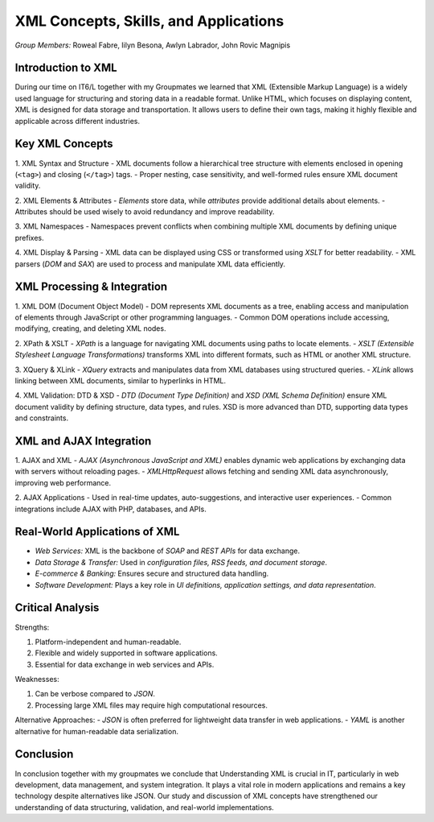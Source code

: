 XML Concepts, Skills, and Applications
======================================

*Group Members:* Roweal Fabre, Iilyn Besona, Awlyn Labrador, John Rovic Magnipis

Introduction to XML
-------------------
During our time on IT6/L together with my Groupmates we learned that XML (Extensible Markup Language) is a widely used language for structuring and storing data in a readable format. Unlike HTML, which focuses on displaying content, XML is designed for data storage and transportation. It allows users to define their own tags, making it highly flexible and applicable across different industries.

Key XML Concepts
----------------

1. XML Syntax and Structure
- XML documents follow a hierarchical tree structure with elements enclosed in opening (``<tag>``) and closing (``</tag>``) tags.
- Proper nesting, case sensitivity, and well-formed rules ensure XML document validity.


2. XML Elements & Attributes
- *Elements* store data, while *attributes* provide additional details about elements.
- Attributes should be used wisely to avoid redundancy and improve readability.


3. XML Namespaces
- Namespaces prevent conflicts when combining multiple XML documents by defining unique prefixes.


4. XML Display & Parsing
- XML data can be displayed using CSS or transformed using *XSLT* for better readability.
- XML parsers (*DOM* and *SAX*) are used to process and manipulate XML data efficiently.

XML Processing & Integration
----------------------------

1. XML DOM (Document Object Model)
- DOM represents XML documents as a tree, enabling access and manipulation of elements through JavaScript or other programming languages.
- Common DOM operations include accessing, modifying, creating, and deleting XML nodes.


2. XPath & XSLT
- *XPath* is a language for navigating XML documents using paths to locate elements.
- *XSLT (Extensible Stylesheet Language Transformations)* transforms XML into different formats, such as HTML or another XML structure.

3. XQuery & XLink
- *XQuery* extracts and manipulates data from XML databases using structured queries.
- *XLink* allows linking between XML documents, similar to hyperlinks in HTML.

4. XML Validation: DTD & XSD
- *DTD (Document Type Definition)* and *XSD (XML Schema Definition)* ensure XML document validity by defining structure, data types, and rules.
XSD is more advanced than DTD, supporting data types and constraints.


XML and AJAX Integration
------------------------

1. AJAX and XML
- *AJAX (Asynchronous JavaScript and XML)* enables dynamic web applications by exchanging data with servers without reloading pages.
- *XMLHttpRequest* allows fetching and sending XML data asynchronously, improving web performance.

2. AJAX Applications
- Used in real-time updates, auto-suggestions, and interactive user experiences.
- Common integrations include AJAX with PHP, databases, and APIs.


Real-World Applications of XML
------------------------------
- *Web Services:* XML is the backbone of *SOAP* and *REST APIs* for data exchange.
- *Data Storage & Transfer:* Used in *configuration files, RSS feeds, and document storage*.
- *E-commerce & Banking:* Ensures secure and structured data handling.
- *Software Development:* Plays a key role in *UI definitions, application settings, and data representation*.

Critical Analysis
-----------------

Strengths:

1. Platform-independent and human-readable.
2. Flexible and widely supported in software applications.
3. Essential for data exchange in web services and APIs.


Weaknesses:

1. Can be verbose compared to *JSON*.
2. Processing large XML files may require high computational resources.


Alternative Approaches:
- *JSON* is often preferred for lightweight data transfer in web applications.
- *YAML* is another alternative for human-readable data serialization.

Conclusion
----------
In conclusion together with my groupmates we conclude that Understanding XML is crucial in IT, particularly in web development, data management, and system integration. It plays a vital role in modern applications and remains a key technology despite alternatives like JSON. Our study and discussion of XML concepts have strengthened our understanding of data structuring, validation, and real-world implementations.

